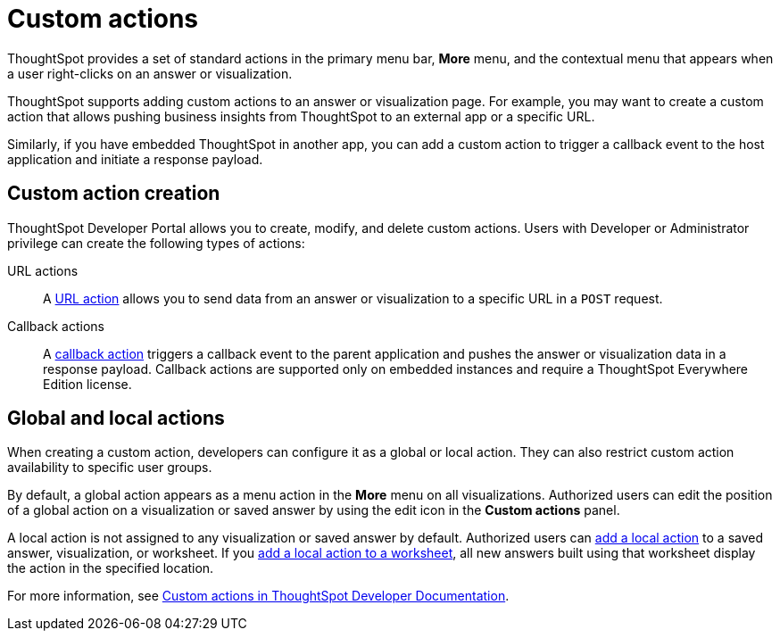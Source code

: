 = Custom actions
:last_updated: 2/25/2022
:linkattrs:
:experimental:
:page-aliases: /admin/ts-cloud/custom-actions.adoc
:page-layout: default-cloud
:description: You can add custom actions as menu options on visualizations, Liveboards, and saved answers.

ThoughtSpot provides a set of standard actions in the primary menu bar, *More* menu, and the contextual menu that appears when a user right-clicks on an answer or visualization.

ThoughtSpot supports adding custom actions to an answer or visualization page. For example, you may want to create a custom action that allows pushing business insights from ThoughtSpot to an external app or a specific URL.

Similarly, if you have embedded ThoughtSpot in another app, you can add a custom action to trigger a callback event to the host application and initiate a response payload.
 
== Custom action creation

ThoughtSpot Developer Portal allows you to create, modify, and delete custom actions. Users with Developer or Administrator privilege can create the following types of actions:

URL actions::
A https://developers.thoughtspot.com/docs/?pageid=custom-action-url[URL action, window=_blank] allows you to send data from an answer or visualization to a specific URL in a `POST` request.

////
App actions::
An https://developers.thoughtspot.com/docs/?pageid=app-actions[app action] allows you to push data to an external business app or workspace; for example, Slack.
////

Callback actions::
A https://developers.thoughtspot.com/docs/?pageid=custom-action-callback[callback action] triggers a callback event to the parent application and pushes the answer or visualization data in a response payload. Callback actions are supported only on embedded instances and require a ThoughtSpot Everywhere Edition license.

== Global and local actions

When creating a custom action, developers can configure it as a global or local action. They can also restrict custom action availability to specific user groups.

By default, a global action appears as a menu action in the *More* menu on all visualizations. Authorized users can edit the position of a global action on a visualization or saved answer by using the edit icon in the *Custom actions* panel.

A local action is not assigned to any visualization or saved answer by default. Authorized users can https://developers.thoughtspot.com/docs/?pageid=add-action-viz[add a local action, window=_blank] to a saved answer, visualization, or worksheet. If you https://developers.thoughtspot.com/docs/?pageid=add-action-worksheet[add a local action to a worksheet, window=_blank], all new answers built using that worksheet display the action in the specified location.

For more information, see https://developers.thoughtspot.com/docs/?pageid=custom-action-intro[Custom actions in ThoughtSpot Developer Documentation].
